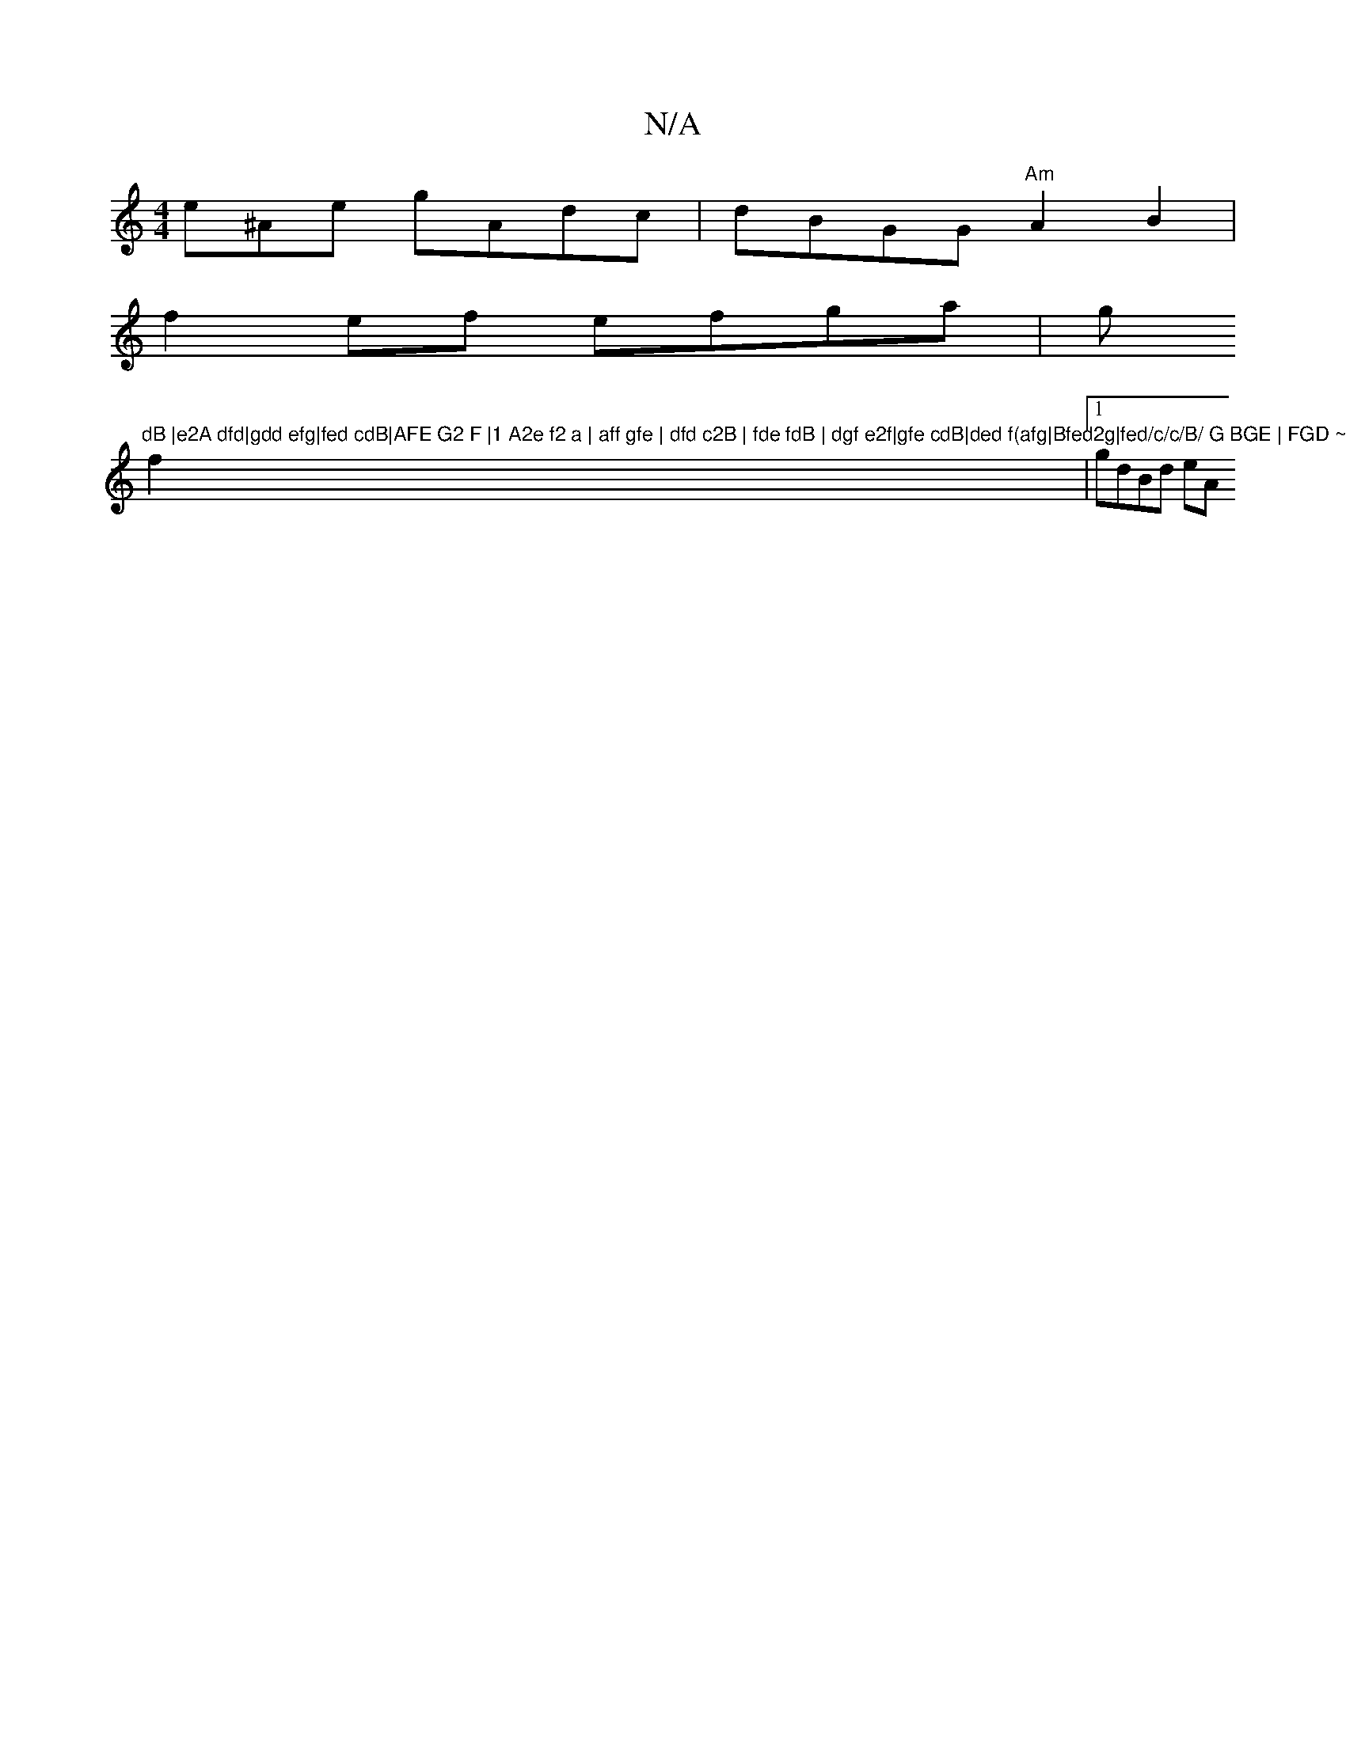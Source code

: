 X:1
T:N/A
M:4/4
R:N/A
K:Cmajor
 e^Ae gAdc-| dBGG "Am" A2B2 |
f2 ef efga|g"dB |e2A dfd|gdd efg|fed cdB|AFE G2 F |1 A2e f2 a | aff gfe | dfd c2B | fde fdB | dgf e2f|gfe cdB|ded f(afg|Bfed2g|fed/c/c/B/ G BGE | FGD ~e2fg |
f2|1 gdBd eA